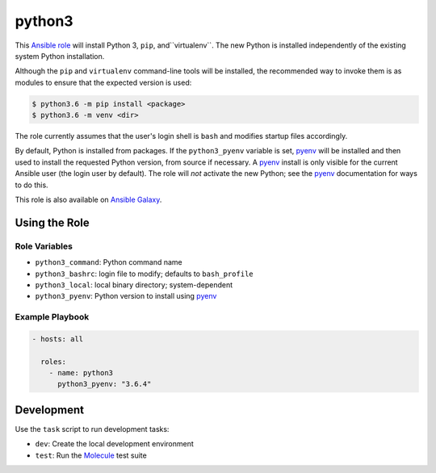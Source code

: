 #######
python3
#######

.. |travis.png| image:: https://travis-ci.org/mdklatt/ansible-python3-role.png?..     
   :alt: Travis CI build status
   :target: `travis`_
.. _travis: https://travis-ci.org/mdklatt/ansible-python3-role
.. _Ansible role: http://docs.ansible.com/ansible/playbooks_roles.html#roles
.. _Ansible Galaxy: https://galaxy.ansible.com/mdklatt/python3
.. _pyenv: https://github.com/pyenv/pyenv

|travis.png|

This `Ansible role`_ will install Python 3, ``pip``, and``virtualenv``. The
new Python is installed independently of the existing system Python
installation.

Although the ``pip`` and ``virtualenv`` command-line tools will be installed,
the recommended way to invoke them is as modules to ensure that the expected
version is used:

.. code-block:: console

    $ python3.6 -m pip install <package>
    $ python3.6 -m venv <dir>

The role currently assumes that the user's login shell is ``bash`` and modifies
startup files accordingly.

By default, Python is installed from packages. If the ``python3_pyenv``
variable is set, `pyenv`_ will be installed and then used to install the
requested Python version, from source if necessary. A `pyenv`_ install is only
visible for the current Ansible user (the login user by default). The role will
*not* activate the new Python; see the `pyenv`_ documentation for ways to do
this.

This role is also available on `Ansible Galaxy`_.


==============
Using the Role
==============

Role Variables
==============

- ``python3_command``: Python command name
- ``python3_bashrc``: login file to modify; defaults to ``bash_profile``
- ``python3_local``: local binary directory; system-dependent
- ``python3_pyenv``: Python version to install using `pyenv`_


Example Playbook
================

.. code-block:: yaml

    - hosts: all
      
      roles:
        - name: python3
          python3_pyenv: "3.6.4"


===========
Development
===========
.. _Molecule: https://molecule.readthedocs.io/en/stable/getting-started.html#run-a-full-test-sequence

Use the ``task`` script to run development tasks:

- ``dev``: Create the local development environment
- ``test``: Run the `Molecule`_ test suite
